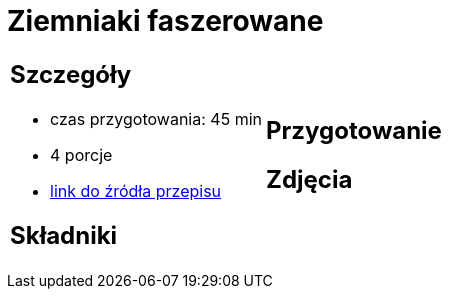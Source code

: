 = Ziemniaki faszerowane

[cols=".<a,.<a"]
[frame=none]
[grid=none]
|===
|
== Szczegóły
* czas przygotowania: 45 min
* 4 porcje
* https://www.winiary.pl/przepisy/ziemniaki-faszerowane-serem-szynka-lub-boczkiem-z-sosem-czosnkowym[link do źródła przepisu]

== Składniki


|
== Przygotowanie


== Zdjęcia
|===
